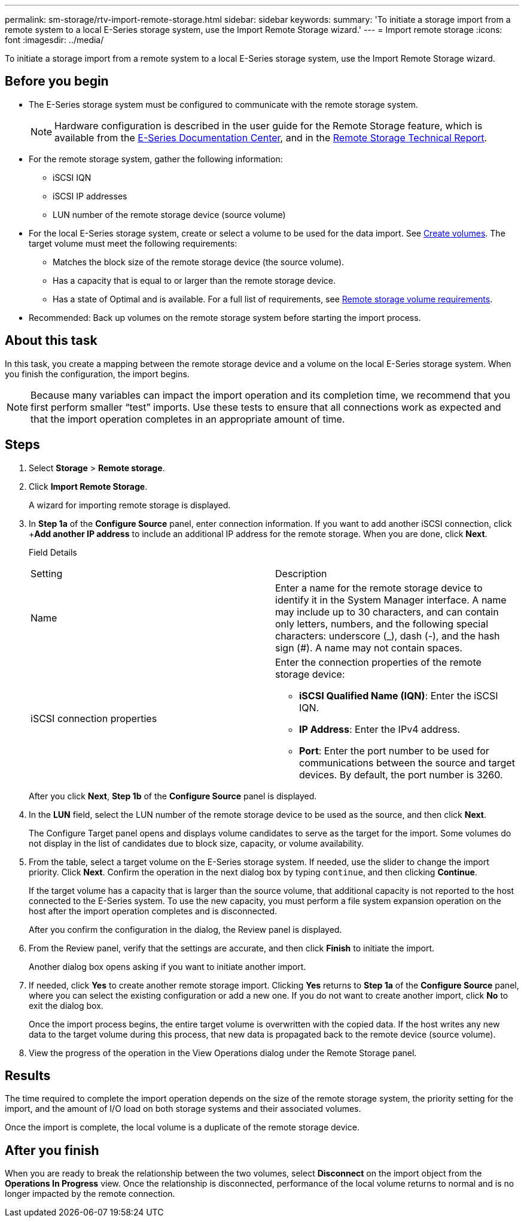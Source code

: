 ---
permalink: sm-storage/rtv-import-remote-storage.html
sidebar: sidebar
keywords: 
summary: 'To initiate a storage import from a remote system to a local E-Series storage system, use the Import Remote Storage wizard.'
---
= Import remote storage
:icons: font
:imagesdir: ../media/

[.lead]
To initiate a storage import from a remote system to a local E-Series storage system, use the Import Remote Storage wizard.

== Before you begin

* The E-Series storage system must be configured to communicate with the remote storage system.
+
[NOTE]
====
Hardware configuration is described in the user guide for the Remote Storage feature, which is available from the https://docs.netapp.com/ess-11/index.jsp[E-Series Documentation Center], and in the https://www.netapp.com/pdf.html?item=/media/28697-tr-4893-deploy.pdf[Remote Storage Technical Report].
====

* For the remote storage system, gather the following information:
 ** iSCSI IQN
 ** iSCSI IP addresses
 ** LUN number of the remote storage device (source volume)
* For the local E-Series storage system, create or select a volume to be used for the data import. See xref:create-volumes-storage.adoc[Create volumes]. The target volume must meet the following requirements:
 ** Matches the block size of the remote storage device (the source volume).
 ** Has a capacity that is equal to or larger than the remote storage device.
 ** Has a state of Optimal and is available.
For a full list of requirements, see xref:rtv-remote-storage-volume-requirements.adoc[Remote storage volume requirements].
* Recommended: Back up volumes on the remote storage system before starting the import process.

== About this task

In this task, you create a mapping between the remote storage device and a volume on the local E-Series storage system. When you finish the configuration, the import begins.

[NOTE]
====
Because many variables can impact the import operation and its completion time, we recommend that you first perform smaller "`test`" imports. Use these tests to ensure that all connections work as expected and that the import operation completes in an appropriate amount of time.
====

== Steps

. Select *Storage* > *Remote storage*.
. Click *Import Remote Storage*.
+
A wizard for importing remote storage is displayed.

. In *Step 1a* of the *Configure Source* panel, enter connection information. If you want to add another iSCSI connection, click +*Add another IP address* to include an additional IP address for the remote storage. When you are done, click *Next*.
+
Field Details
+
|===
| Setting| Description
a|
Name
a|
Enter a name for the remote storage device to identify it in the System Manager interface.     A name may include up to 30 characters, and can contain only letters, numbers, and the following special characters: underscore (_), dash (-), and the hash sign (#). A name may not contain spaces.
a|
iSCSI connection properties
a|
Enter the connection properties of the remote storage device:

 ** *iSCSI Qualified Name (IQN)*: Enter the iSCSI IQN.
 ** *IP Address*: Enter the IPv4 address.
 ** *Port*: Enter the port number to be used for communications between the source and target devices. By default, the port number is 3260.

+
|===
After you click *Next*, *Step 1b* of the *Configure Source* panel is displayed.

. In the *LUN* field, select the LUN number of the remote storage device to be used as the source, and then click *Next*.
+
The Configure Target panel opens and displays volume candidates to serve as the target for the import. Some volumes do not display in the list of candidates due to block size, capacity, or volume availability.

. From the table, select a target volume on the E-Series storage system. If needed, use the slider to change the import priority. Click *Next*. Confirm the operation in the next dialog box by typing `continue`, and then clicking *Continue*.
+
If the target volume has a capacity that is larger than the source volume, that additional capacity is not reported to the host connected to the E-Series system. To use the new capacity, you must perform a file system expansion operation on the host after the import operation completes and is disconnected.
+
After you confirm the configuration in the dialog, the Review panel is displayed.

. From the Review panel, verify that the settings are accurate, and then click *Finish* to initiate the import.
+
Another dialog box opens asking if you want to initiate another import.

. If needed, click *Yes* to create another remote storage import. Clicking *Yes* returns to *Step 1a* of the *Configure Source* panel, where you can select the existing configuration or add a new one. If you do not want to create another import, click *No* to exit the dialog box.
+
Once the import process begins, the entire target volume is overwritten with the copied data. If the host writes any new data to the target volume during this process, that new data is propagated back to the remote device (source volume).

. View the progress of the operation in the View Operations dialog under the Remote Storage panel.

== Results

The time required to complete the import operation depends on the size of the remote storage system, the priority setting for the import, and the amount of I/O load on both storage systems and their associated volumes.

Once the import is complete, the local volume is a duplicate of the remote storage device.

== After you finish

When you are ready to break the relationship between the two volumes, select *Disconnect* on the import object from the *Operations In Progress* view. Once the relationship is disconnected, performance of the local volume returns to normal and is no longer impacted by the remote connection.
